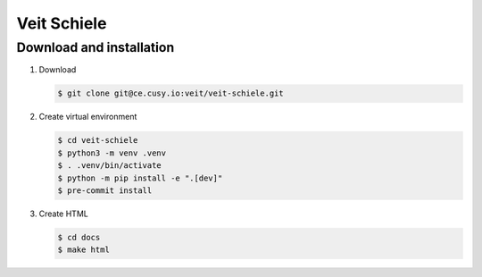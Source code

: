 ============
Veit Schiele
============

Download and installation
-------------------------

#. Download

   .. code-block:: console

    $ git clone git@ce.cusy.io:veit/veit-schiele.git

#. Create virtual environment

   .. code-block:: console

    $ cd veit-schiele
    $ python3 -m venv .venv
    $ . .venv/bin/activate
    $ python -m pip install -e ".[dev]"
    $ pre-commit install

#. Create HTML

   .. code-block:: console

    $ cd docs
    $ make html
